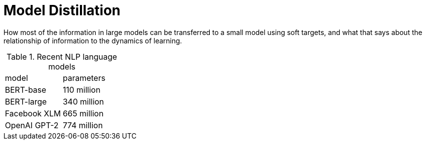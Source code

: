 = Model Distillation
:hp-image: /covers/cover.png
:published_at: 2019-09-10
:hp-tags: distillation, machine learning

[.lead]
How most of the information in large models can be transferred to a small model using soft targets, and what that says about the relationship of information to the dynamics of learning.

.Recent NLP language models
|===
|model |parameters
|BERT-base |110 million
|BERT-large |340 million
|Facebook XLM |665 million
|OpenAI GPT-2 |774 million
|===
